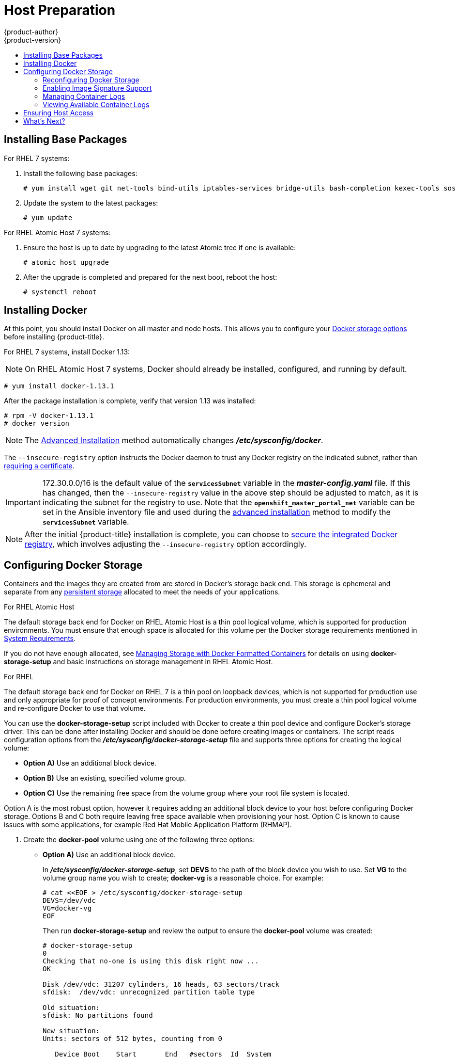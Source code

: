 [[install-config-install-host-preparation]]
= Host Preparation
{product-author}
{product-version}
:data-uri:
:icons:
:experimental:
:toc: macro
:toc-title:
:prewrap!:

toc::[]

ifdef::openshift-enterprise[]

[[software-prerequisites]]
== Operating System Requirements

A base installation of RHEL 7.3 or 7.4 (with the latest packages from the Extras
channel) or RHEL Atomic Host 7.4.2 or later is required for master and node
hosts. See the following documentation for the respective installation
instructions, if required:

- https://access.redhat.com/documentation/en-US/Red_Hat_Enterprise_Linux/7/html/Installation_Guide/index.html[Red Hat Enterprise Linux 7 Installation Guide]
- https://access.redhat.com/documentation/en/red-hat-enterprise-linux-atomic-host/version-7/installation-and-configuration-guide/[Red Hat Enterprise Linux Atomic Host 7 Installation and Configuration Guide]

[[host-registration]]
== Host Registration

Each host must be registered using Red Hat Subscription Manager (RHSM) and have
an active {product-title} subscription attached to access the required
packages.

. On each host, register with RHSM:
+
----
# subscription-manager register --username=<user_name> --password=<password>
----

. Pull the latest subscription data from RHSM:
+
----
# subscription-manager refresh
----

. List the available subscriptions:
+
----
# subscription-manager list --available --matches '*OpenShift*'
----

. In the output for the previous command, find the pool ID for an {product-title} subscription and attach it:
+
----
# subscription-manager attach --pool=<pool_id>
----

. Disable all yum repositories:
.. Disable all the enabled RHSM repositories:
+
----
# subscription-manager repos --disable="*"
----

.. List the remaining yum repositories and note their names under `repo id`, if any:
+
----
# yum repolist
----

.. Use `yum-config-manager` to disable the remaining yum repositories:
+
----
# yum-config-manager --disable <repo_id>
----
+
Alternatively, disable all repositories:
+
----
 yum-config-manager --disable \*
----
+
Note that this could take a few minutes if you have a large number of available repositories

. Enable only the repositories required by {product-title} 3.9:
+
----
# subscription-manager repos \
    --enable="rhel-7-server-rpms" \
    --enable="rhel-7-server-extras-rpms" \
    --enable="rhel-7-server-ose-3.9-rpms" \
    --enable="rhel-7-fast-datapath-rpms" \
    --enable="rhel-7-server-ansible-2.4-rpms"
----
+
[NOTE]
====
The addition of the *rhel-7-server-ansible-2.4-rpms* repository is a new
requirement as of {product-title} 3.9.
====
endif::[]

[[installing-base-packages]]
== Installing Base Packages

For RHEL 7 systems:

. Install the following base packages:
+
----
# yum install wget git net-tools bind-utils iptables-services bridge-utils bash-completion kexec-tools sos psacct
----

. Update the system to the latest packages:
+
----
# yum update
----

ifdef::openshift-enterprise[]
. If you plan to use the
xref:../../install_config/install/advanced_install.adoc#running-the-advanced-installation-rpm[RPM-based installer] to run an advanced installation, you can skip this step. However, if
you plan to use the
xref:../../install_config/install/advanced_install.adoc#running-the-advanced-installation-system-container[containerized installer]:

.. Install the *atomic* package:
+
----
# yum install atomic
----

.. Skip to xref:installing-docker[Installing Docker].

. Install the following package, which provides RPM-based {product-title}
installer utilities and pulls in other tools required by the
xref:../../install_config/install/quick_install.adoc#install-config-install-quick-install[quick]
and
xref:../../install_config/install/advanced_install.adoc#install-config-install-advanced-install[advanced installation] methods, such as Ansible and related configuration files:
+
----
# yum install atomic-openshift-utils
----
endif::[]

For RHEL Atomic Host 7 systems:

. Ensure the host is up to date by upgrading to the latest Atomic tree if one is
available:
+
----
# atomic host upgrade
----

. After the upgrade is completed and prepared for the next boot, reboot the
host:
+
----
# systemctl reboot
----


ifdef::openshift-origin[]
[[preparing-for-advanced-installations-origin]]

== Preparing for Advanced Installations

If you plan to use the
xref:../../install_config/install/advanced_install.adoc#running-the-advanced-installation-system-container[containerized installer] to run an advanced installation (currently a Technology Preview
feature):

. Install the *atomic* package:
+
----
# yum install atomic
----

. Skip to xref:installing-docker[Installing Docker].

If you plan to use the
xref:../../install_config/install/advanced_install.adoc#running-the-advanced-installation-rpm[RPM-based installer] to run an advanced installation:

. Install Ansible. For convenience, the following steps are provided if you want to use EPEL as a
package source for Ansible:

.. Install the EPEL repository:
+
----
# yum -y install \
    https://dl.fedoraproject.org/pub/epel/epel-release-latest-7.noarch.rpm
----

.. Disable the EPEL repository globally so that it is not accidentally used during
later steps of the installation:
+
----
# sed -i -e "s/^enabled=1/enabled=0/" /etc/yum.repos.d/epel.repo
----

.. Install the packages for Ansible:
+
----
# yum -y --enablerepo=epel install ansible pyOpenSSL
----

. Clone the *openshift/openshift-ansible* repository from GitHub, which provides
the required playbooks and configuration files:
+
----
# cd ~
# git clone https://github.com/openshift/openshift-ansible
# git checkout release-3.9
# cd openshift-ansible
----
+
[NOTE]
====
Be sure to use the release branch of the *openshift-ansible*
repository which corresponds to the desired {product-title} version
when running an advanced installation. Stay on the *master* branch
when targeting the version of {product-title} in development.
====
endif::[]

[[installing-docker]]
== Installing Docker

At this point, you should install Docker on all master and node hosts. This
allows you to configure your xref:configuring-docker-storage[Docker storage
options] before installing {product-title}.

For RHEL 7 systems, install Docker 1.13:

[NOTE]
====
On RHEL Atomic Host 7 systems, Docker should already be installed, configured,
and running by default.
====
----
# yum install docker-1.13.1
----

After the package installation is complete, verify that version 1.13 was
installed:

----
# rpm -V docker-1.13.1
# docker version
----

[NOTE]
====
The
xref:../../install_config/install/advanced_install.adoc#install-config-install-advanced-install[Advanced
Installation] method automatically changes *_/etc/sysconfig/docker_*.
====

The `--insecure-registry` option instructs the Docker daemon to trust any Docker
registry on the indicated subnet, rather than
xref:../registry/securing_and_exposing_registry.adoc#securing-the-registry[requiring a certificate].

[IMPORTANT]
====
172.30.0.0/16 is the default value of the `*servicesSubnet*` variable in the
*_master-config.yaml_* file. If this has changed, then the `--insecure-registry`
value in the above step should be adjusted to match, as it is indicating the
subnet for the registry to use. Note that the `*openshift_master_portal_net*`
variable can be set in the Ansible inventory file and used during the
xref:advanced_install.adoc#configuring-ansible[advanced installation]
method to modify the `*servicesSubnet*` variable.
====

[NOTE]
====
After the initial {product-title} installation is complete, you can choose to
xref:../registry/securing_and_exposing_registry.adoc#securing-the-registry[secure the integrated Docker
registry], which involves adjusting the `--insecure-registry` option
accordingly.
====

[[configuring-docker-storage]]
== Configuring Docker Storage

Containers and the images they are created from are stored in Docker's
storage back end. This storage is ephemeral and separate from any
xref:../../dev_guide/persistent_volumes.adoc#dev-guide-persistent-volumes[persistent storage] allocated to
meet the needs of your applications.

.For RHEL Atomic Host

The default storage back end for Docker on RHEL Atomic Host is a thin pool
logical volume, which is supported for production environments. You must ensure
that enough space is allocated for this volume per the Docker storage
requirements mentioned in
xref:../../install_config/install/prerequisites.adoc#system-requirements[System
Requirements].

If you do not have enough allocated, see
link:https://access.redhat.com/documentation/en-us/red_hat_enterprise_linux_atomic_host/7/html-single/managing_containers/#managing_storage_with_docker_formatted_containers[Managing
Storage with Docker Formatted Containers] for details on using
*docker-storage-setup* and basic instructions on storage management in RHEL
Atomic Host.

.For RHEL

The default storage back end for Docker on RHEL 7 is a thin pool on loopback
devices, which is not supported for production use and only appropriate for
proof of concept environments. For production environments, you must create a
thin pool logical volume and re-configure Docker to use that volume.

You can use the *docker-storage-setup* script included with Docker to create a
thin pool device and configure Docker's storage driver. This can be done after
installing Docker and should be done before creating images or containers. The
script reads configuration options from the
*_/etc/sysconfig/docker-storage-setup_* file and supports three options for
creating the logical volume:

- *Option A)* Use an additional block device.
- *Option B)* Use an existing, specified volume group.
- *Option C)* Use the remaining free space from the volume group where your root
file system is located.

Option A is the most robust option, however it requires adding an additional
block device to your host before configuring Docker storage. Options B and C
both require leaving free space available when provisioning your host. Option C
is known to cause issues with some applications, for example Red Hat Mobile
Application Platform (RHMAP).

. Create the *docker-pool* volume using one of the following three options:

** [[docker-storage-a]]*Option A)* Use an additional block device.
+
In *_/etc/sysconfig/docker-storage-setup_*, set *DEVS* to the path of the block
device you wish to use. Set *VG* to the volume group name you wish to create;
*docker-vg* is a reasonable choice. For example:
+
----
# cat <<EOF > /etc/sysconfig/docker-storage-setup
DEVS=/dev/vdc
VG=docker-vg
EOF
----
+
Then run *docker-storage-setup* and review the output to ensure the
*docker-pool* volume was created:
+
----
# docker-storage-setup                                                                                                                                                                                                                                [5/1868]
0
Checking that no-one is using this disk right now ...
OK

Disk /dev/vdc: 31207 cylinders, 16 heads, 63 sectors/track
sfdisk:  /dev/vdc: unrecognized partition table type

Old situation:
sfdisk: No partitions found

New situation:
Units: sectors of 512 bytes, counting from 0

   Device Boot    Start       End   #sectors  Id  System
/dev/vdc1          2048  31457279   31455232  8e  Linux LVM
/dev/vdc2             0         -          0   0  Empty
/dev/vdc3             0         -          0   0  Empty
/dev/vdc4             0         -          0   0  Empty
Warning: partition 1 does not start at a cylinder boundary
Warning: partition 1 does not end at a cylinder boundary
Warning: no primary partition is marked bootable (active)
This does not matter for LILO, but the DOS MBR will not boot this disk.
Successfully wrote the new partition table

Re-reading the partition table ...

If you created or changed a DOS partition, /dev/foo7, say, then use dd(1)
to zero the first 512 bytes:  dd if=/dev/zero of=/dev/foo7 bs=512 count=1
(See fdisk(8).)
  Physical volume "/dev/vdc1" successfully created
  Volume group "docker-vg" successfully created
  Rounding up size to full physical extent 16.00 MiB
  Logical volume "docker-poolmeta" created.
  Logical volume "docker-pool" created.
  WARNING: Converting logical volume docker-vg/docker-pool and docker-vg/docker-poolmeta to pool's data and metadata volumes.
  THIS WILL DESTROY CONTENT OF LOGICAL VOLUME (filesystem etc.)
  Converted docker-vg/docker-pool to thin pool.
  Logical volume "docker-pool" changed.
----

** [[docker-storage-b]]*Option B)* Use an existing, specified volume group.
+
In *_/etc/sysconfig/docker-storage-setup_*, set *VG* to the desired volume
group. For example:
+
----
# cat <<EOF > /etc/sysconfig/docker-storage-setup
VG=docker-vg
EOF
----
+
Then run *docker-storage-setup* and review the output to ensure the
*docker-pool* volume was created:
+
----
# docker-storage-setup
  Rounding up size to full physical extent 16.00 MiB
  Logical volume "docker-poolmeta" created.
  Logical volume "docker-pool" created.
  WARNING: Converting logical volume docker-vg/docker-pool and docker-vg/docker-poolmeta to pool's data and metadata volumes.
  THIS WILL DESTROY CONTENT OF LOGICAL VOLUME (filesystem etc.)
  Converted docker-vg/docker-pool to thin pool.
  Logical volume "docker-pool" changed.
----

** [[docker-storage-c]]*Option C)* Use the remaining free space from the volume
 group where your root file system is located.
+
Verify that the volume group where your root file system resides has the desired
free space, then run *docker-storage-setup* and review the output to ensure the
*docker-pool* volume was created:
+
----
# docker-storage-setup
  Rounding up size to full physical extent 32.00 MiB
  Logical volume "docker-poolmeta" created.
  Logical volume "docker-pool" created.
  WARNING: Converting logical volume rhel/docker-pool and rhel/docker-poolmeta to pool's data and metadata volumes.
  THIS WILL DESTROY CONTENT OF LOGICAL VOLUME (filesystem etc.)
  Converted rhel/docker-pool to thin pool.
  Logical volume "docker-pool" changed.
----

. Verify your configuration. You should have a *dm.thinpooldev* value in the
*_/etc/sysconfig/docker-storage_* file and a *docker-pool* logical volume:
+
----
# cat /etc/sysconfig/docker-storage
DOCKER_STORAGE_OPTIONS=--storage-opt dm.fs=xfs --storage-opt
dm.thinpooldev=/dev/mapper/docker--vg-docker--pool

# lvs
  LV          VG   Attr       LSize  Pool Origin Data%  Meta%  Move Log Cpy%Sync Convert
  docker-pool rhel twi-a-t---  9.29g             0.00   0.12
----
+
[IMPORTANT]
====
Before using Docker or {product-title}, verify that the *docker-pool* logical volume
is large enough to meet your needs. The *docker-pool* volume should be 60% of
the available volume group and will grow to fill the volume group via LVM
monitoring.
====

. Check if Docker is running:
+
----
# systemctl is-active docker
----

. If Docker has not yet been started on the host, enable and start the service:
+
----
# systemctl enable docker
# systemctl start docker
----
+
If Docker is already running, re-initialize Docker:
+
[WARNING]
====
This will destroy any containers or images currently on the host.
====
+
----
# systemctl stop docker
# rm -rf /var/lib/docker/*
# systemctl restart docker
----
+
If there is any content in *_/var/lib/docker/_*, it must be deleted. Files
will be present if Docker has been used prior to the installation of {product-title}.

[[reconfiguring-docker-storage]]
=== Reconfiguring Docker Storage

Should you need to reconfigure Docker storage after having created the
*docker-pool*, you should first remove the *docker-pool* logical volume. If you
are using a dedicated volume group, you should also remove the volume group and
any associated physical volumes before reconfiguring *docker-storage-setup*
according to the instructions above.

See
link:https://access.redhat.com/documentation/en-US/Red_Hat_Enterprise_Linux/7/html/Logical_Volume_Manager_Administration/index.html[Logical
Volume Manager Administration] for more detailed information on LVM management.

[[enabling-image-signature-support]]
=== Enabling Image Signature Support

{product-title} is capable of cryptographically verifying images are from
trusted sources. The
xref:../../security/deployment.adoc#security-deployment-from-where-images-deployed[Container Security Guide] provides a high-level description of how image signing works.

You can configure image signature verification using the `atomic` command line
interface (CLI), version 1.12.5 or greater.
ifdef::openshift-enterprise[]
The `atomic` CLI is pre-installed on RHEL Atomic Host systems.

[NOTE]
====
For more on the `atomic` CLI, see the
link:https://access.redhat.com/documentation/en-us/red_hat_enterprise_linux_atomic_host/7/html/cli_reference/prerequisites[Atomic CLI documentation].
====
endif::[]

Install the *atomic* package if it is not installed on the host system:

----
$ yum install atomic
----

The **atomic trust** sub-command manages trust configuration. The default
configuration is to whitelist all registries. This means no signature
verification is configured.

----
$ atomic trust show
* (default)                         accept
----

A reasonable configuration might be to whitelist a particular registry or
namespace, blacklist (reject) untrusted registries, and require signature
verification on a vendor registry. The following set of commands performs this
example configuration:

.Example Atomic Trust Configuration
----
$ atomic trust add --type insecureAcceptAnything 172.30.1.1:5000

$ atomic trust add --sigstoretype atomic \
  --pubkeys pub@example.com \
  172.30.1.1:5000/production

$ atomic trust add --sigstoretype atomic \
  --pubkeys /etc/pki/example.com.pub \
  172.30.1.1:5000/production

$ atomic trust add --sigstoretype web \
  --sigstore https://access.redhat.com/webassets/docker/content/sigstore \
  --pubkeys /etc/pki/rpm-gpg/RPM-GPG-KEY-redhat-release \
  registry.access.redhat.com

$ sudo atomic trust show
* (default)                         accept
172.30.1.1:5000                     accept
172.30.1.1:5000/production          signed security@example.com
registry.access.redhat.com          signed security@redhat.com,security@redhat.com
----

When all the signed sources are verified, nodes may be further hardened with a
global `reject` default:

----
$ atomic trust default reject

$ atomic trust show
* (default)                         reject
172.30.1.1:5000                     accept
172.30.1.1:5000/production          signed security@example.com
registry.access.redhat.com          signed security@redhat.com,security@redhat.com
----

Use the `atomic` man page `man atomic-trust` for additional examples.

The following files and directories comprise the trust configuration of a host:

- *_/etc/containers/registries.d/*_*
- *_/etc/containers/policy.json_*

The trust configuration may be managed directly on each node or the generated
files managed on a separate host and distributed to the appropriate nodes using
Ansible, for example. See this
link:https://access.redhat.com/articles/2750891#automating-cluster-configuration[Red Hat Knowledgebase Article] for an example of automating file distribution with
Ansible.

[[managing-docker-container-logs]]
=== Managing Container Logs

Sometimes a container's log file (the
*_/var/lib/docker/containers/<hash>/<hash>-json.log_* file on the node where the
container is running) can increase to a problematic size. You can manage this by
configuring Docker's `json-file` logging driver to restrict the size and number
of log files.

[options="header"]
|===

|Option |Purpose

|`--log-opt max-size`
|Sets the size at which a new log file is created.

|`--log-opt max-file`
|Sets the file on each host to configure the options.
|===

For example, to set the maximum file size to 1MB and always keep the last three
log files, edit the *_/etc/sysconfig/docker_* file to configure `max-size=1M`
and `max-file=3`:
====
----
OPTIONS='--insecure-registry=172.30.0.0/16 --selinux-enabled --log-opt max-size=1M --log-opt max-file=3'
----
====

Next, restart the Docker service:
----
# systemctl restart docker
----

[[viewing-available-container-logs]]
=== Viewing Available Container Logs

Container logs are stored in the *_/var/lib/docker/containers/<hash>/_*
directory on the node where the container is running. For example:
====
----
# ls -lh /var/lib/docker/containers/f088349cceac173305d3e2c2e4790051799efe363842fdab5732f51f5b001fd8/
total 2.6M
-rw-r--r--. 1 root root 5.6K Nov 24 00:12 config.json
-rw-r--r--. 1 root root 649K Nov 24 00:15 f088349cceac173305d3e2c2e4790051799efe363842fdab5732f51f5b001fd8-json.log
-rw-r--r--. 1 root root 977K Nov 24 00:15 f088349cceac173305d3e2c2e4790051799efe363842fdab5732f51f5b001fd8-json.log.1
-rw-r--r--. 1 root root 977K Nov 24 00:15 f088349cceac173305d3e2c2e4790051799efe363842fdab5732f51f5b001fd8-json.log.2
-rw-r--r--. 1 root root 1.3K Nov 24 00:12 hostconfig.json
drwx------. 2 root root    6 Nov 24 00:12 secrets
----
====

See Docker's documentation for additional information on how to
link:https://docs.docker.com/engine/admin/logging/overview/#/options[Configure
Logging Drivers].

[[ensuring-host-access]]

== Ensuring Host Access

ifdef::openshift-origin[]
The xref:advanced_install.adoc#install-config-install-advanced-install[advanced installation] method requires
endif::[]
ifdef::openshift-enterprise[]
The xref:quick_install.adoc#install-config-install-quick-install[quick] and xref:advanced_install.adoc#install-config-install-advanced-install[advanced
installation] methods require
endif::[]
a user that has access to all hosts. If you want to run the installer as a
non-root user, passwordless *sudo* rights must be configured on each destination
host.

For example, you can generate an SSH key on the host where you will invoke the
installation process:

----
# ssh-keygen
----

Do *not* use a password.

An easy way to distribute your SSH keys is by using a `bash` loop:

----
# for host in master.example.com \
    node1.example.com \
    node2.example.com; \
    do ssh-copy-id -i ~/.ssh/id_rsa.pub $host; \
    done
----

Modify the host names in the above command according to your configuration.

== What's Next?

ifdef::openshift-enterprise[]
If you are interested in installing {product-title} using the containerized method
(optional for RHEL but required for RHEL Atomic Host), see
xref:../../install_config/install/rpm_vs_containerized.adoc#install-config-install-rpm-vs-containerized[Installing on
Containerized Hosts]
to prepare your hosts.

When you are ready to proceed, you can install {product-title} using the
xref:quick_install.adoc#install-config-install-quick-install[quick installation] or
xref:advanced_install.adoc#install-config-install-advanced-install[advanced installation] method.

[IMPORTANT]
====
As of {product-title} 3.9, the quick installation method is deprecated. In a
future release, it will be removed completely. In addition, using the quick
installer to upgrade from version 3.7 to 3.9 is not supported.
====
endif::[]

ifdef::openshift-origin[]
If you are interested in installing {product-title} using the containerized method
(optional for Fedora, CentOS, or RHEL but required for RHEL Atomic Host), see
xref:../../install_config/install/rpm_vs_containerized.adoc#install-config-install-rpm-vs-containerized[Installing on
Containerized Hosts]
to prepare your hosts.

If you came here from xref:../../getting_started/administrators.adoc#getting-started-administrators[Getting
Started for Administrators], you can now continue there by choosing an
xref:../../getting_started/administrators.adoc#installation-methods[installation
method]. Alternatively, you can install {product-title} using the
xref:advanced_install.adoc#install-config-install-advanced-install[advanced installation] method.
endif::[]

If you are installing a stand-alone registry, continue with
xref:../../install_config/install/stand_alone_registry.adoc#registry-installation-methods[Installing a Stand-alone Registry].
